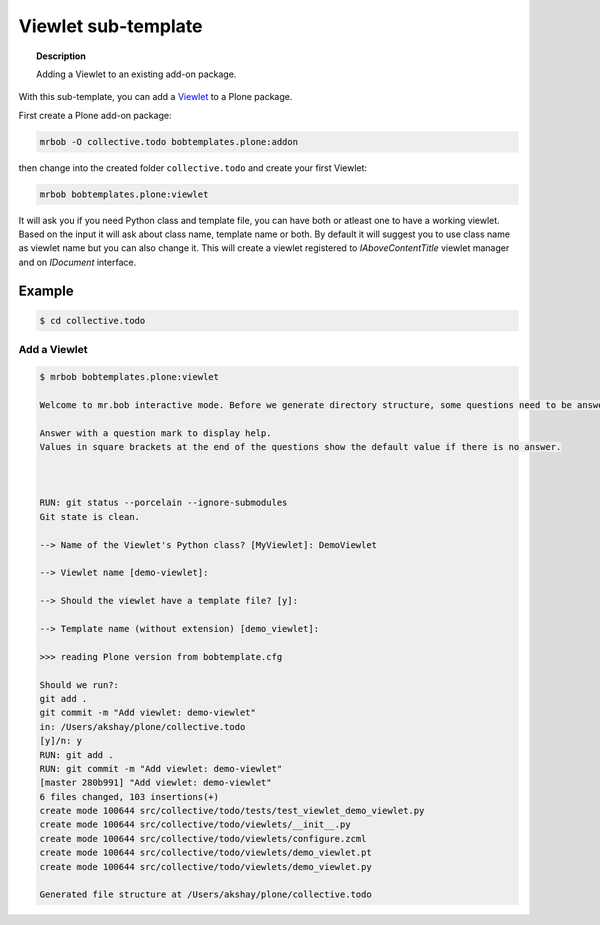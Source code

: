 =========================
Viewlet sub-template
=========================

.. topic:: Description

    Adding a Viewlet to an existing add-on package.


With this sub-template, you can add a `Viewlet <https://docs.plone.org/develop/plone/views/viewlets.html>`_ to a Plone package.

First create a Plone add-on package:

.. code-block:: shell

    mrbob -O collective.todo bobtemplates.plone:addon

then change into the created folder ``collective.todo`` and create your first Viewlet:

.. code-block:: shell

    mrbob bobtemplates.plone:viewlet

It will ask you if you need Python class and template file, you can have both or atleast one to have a working viewlet. Based on the input it will ask about class name, template name or both. By default it will suggest you to use class name as viewlet name but you can also change it. This will create a viewlet registered to `IAboveContentTitle` viewlet manager and on `IDocument` interface.


Example
=======

.. code-block:: shell

    $ cd collective.todo


Add a Viewlet
----------------------------

.. code-block:: shell

    $ mrbob bobtemplates.plone:viewlet

    Welcome to mr.bob interactive mode. Before we generate directory structure, some questions need to be answered.

    Answer with a question mark to display help.
    Values in square brackets at the end of the questions show the default value if there is no answer.



    RUN: git status --porcelain --ignore-submodules
    Git state is clean.

    --> Name of the Viewlet's Python class? [MyViewlet]: DemoViewlet

    --> Viewlet name [demo-viewlet]: 

    --> Should the viewlet have a template file? [y]: 

    --> Template name (without extension) [demo_viewlet]: 

    >>> reading Plone version from bobtemplate.cfg

    Should we run?:
    git add .
    git commit -m "Add viewlet: demo-viewlet"
    in: /Users/akshay/plone/collective.todo
    [y]/n: y
    RUN: git add .
    RUN: git commit -m "Add viewlet: demo-viewlet"
    [master 280b991] "Add viewlet: demo-viewlet"
    6 files changed, 103 insertions(+)
    create mode 100644 src/collective/todo/tests/test_viewlet_demo_viewlet.py
    create mode 100644 src/collective/todo/viewlets/__init__.py
    create mode 100644 src/collective/todo/viewlets/configure.zcml
    create mode 100644 src/collective/todo/viewlets/demo_viewlet.pt
    create mode 100644 src/collective/todo/viewlets/demo_viewlet.py

    Generated file structure at /Users/akshay/plone/collective.todo
